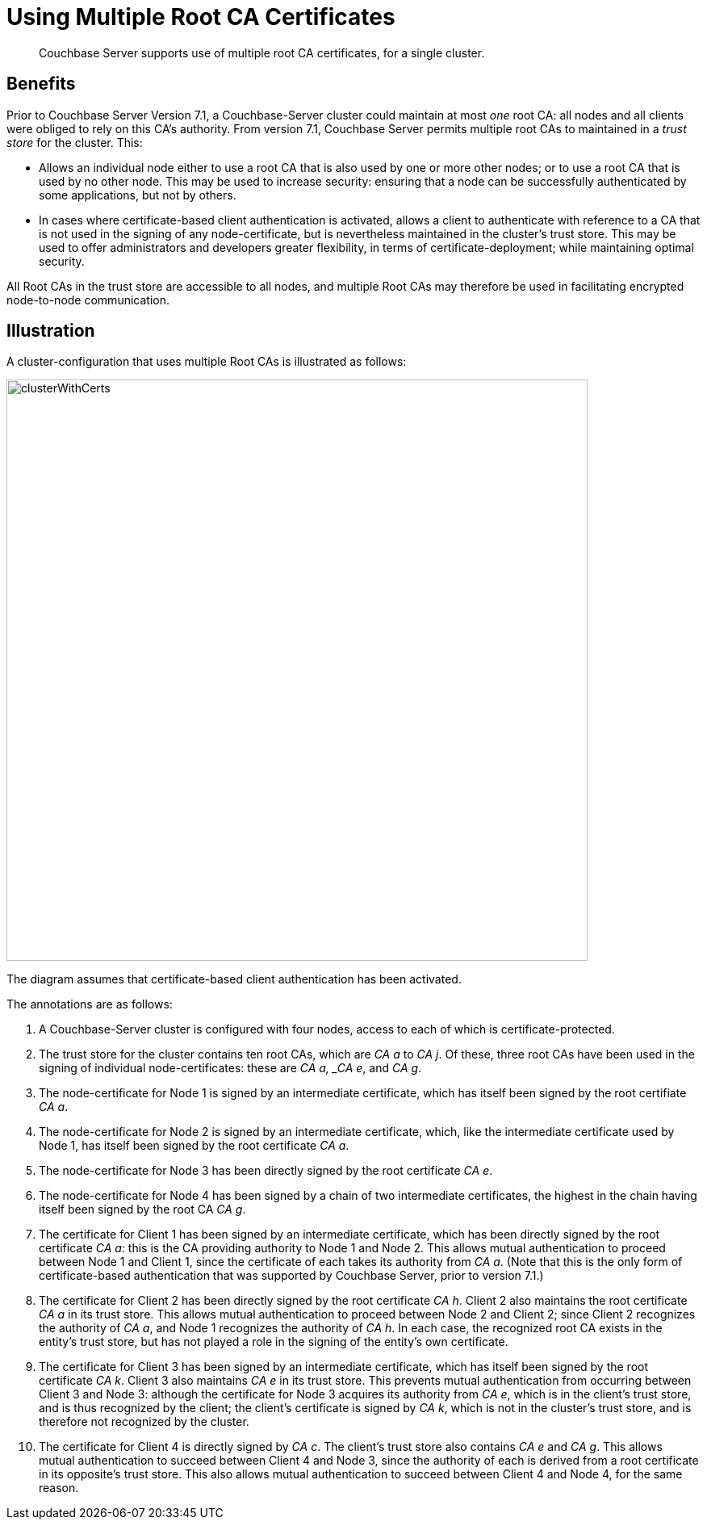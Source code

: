 = Using Multiple Root CA Certificates
:description: Couchbase Server supports use of multiple root CA certificates, for a single cluster.

[abstract]
{description}

== Benefits

Prior to Couchbase Server Version 7.1, a Couchbase-Server cluster could maintain at most _one_ root CA: all nodes and all clients were obliged to rely on this CA's authority.
From version 7.1, Couchbase Server permits multiple root CAs to maintained in a _trust store_ for the cluster.
This:

* Allows an individual node either to use a root CA that is also used by one or more other nodes; or to use a root CA that is used by no other node.
This may be used to increase security: ensuring that a node can be successfully authenticated by some applications, but not by others.

* In cases where certificate-based client authentication is activated, allows a client to authenticate with reference to a CA that is not used in the signing of any node-certificate, but is nevertheless maintained in the cluster's trust store.
This may be used to offer administrators and developers greater flexibility, in terms of certificate-deployment; while maintaining optimal security.

All Root CAs in the trust store are accessible to all nodes, and multiple Root CAs may therefore be used in facilitating encrypted node-to-node communication.

== Illustration

A cluster-configuration that uses multiple Root CAs is illustrated as follows:

image::security/clusterWithCerts.png[,720,align=left]

The diagram assumes that certificate-based client authentication has been activated.

The annotations are as follows:

. A Couchbase-Server cluster is configured with four nodes, access to each of which is certificate-protected.

. The trust store for the cluster contains ten root CAs, which are _CA a_ to _CA j_.
Of these, three root CAs have been used in the signing of individual node-certificates: these are _CA a, _CA e_, and _CA g_.

. The node-certificate for Node 1 is signed by an intermediate certificate, which has itself been signed by the root certifiate _CA a_.

. The node-certificate for Node 2 is signed by an intermediate certificate, which, like the intermediate certificate used by Node 1, has itself been signed by the root certificate _CA a_.

. The node-certificate for Node 3 has been directly signed by the root certificate _CA e_.

. The node-certificate for Node 4 has been signed by a chain of two intermediate certificates, the highest in the chain having itself been signed by the root CA _CA g_.

. The certificate for Client 1 has been signed by an intermediate certificate, which has been directly signed by the root certificate _CA a_: this is the CA providing authority to Node 1 and Node 2.
This allows mutual authentication to proceed between Node 1 and Client 1, since the certificate of each takes its authority from _CA a_.
(Note that this is the only form of certificate-based authentication that was supported by Couchbase Server, prior to version 7.1.)

. The certificate for Client 2 has been directly signed by the root certificate _CA h_.
Client 2 also maintains the root certificate _CA a_ in its trust store.
This allows mutual authentication to proceed between Node 2 and Client 2; since Client 2 recognizes the authority of _CA a_, and Node 1 recognizes the authority of _CA h_.
In each case, the recognized root CA exists in the entity's trust store, but has not played a role in the signing of the entity's own certificate.

. The certificate for Client 3 has been signed by an intermediate certificate, which has itself been signed by the root certificate _CA k_.
Client 3 also maintains _CA e_ in its trust store.
This prevents mutual authentication from occurring between Client 3 and Node 3: although the certificate for Node 3 acquires its authority from _CA e_, which is in the client's trust store, and is thus recognized by the client; the client's certificate is signed by _CA k_, which is not in the cluster's trust store, and is therefore not recognized by the cluster.

. The certificate for Client 4 is directly signed by _CA c_.
The client's trust store also contains _CA e_ and _CA g_.
This allows mutual authentication to succeed between Client 4 and Node 3, since the authority of each is derived from a root certificate in its opposite's trust store.
This also allows mutual authentication to succeed between Client 4 and Node 4, for the same reason.

